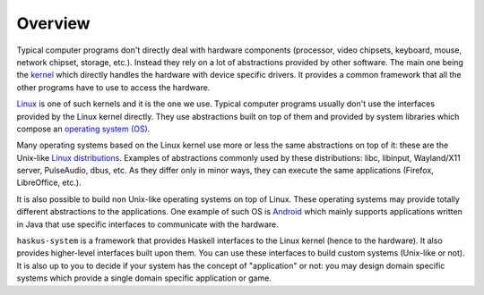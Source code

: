 ==============================================================================
Overview
==============================================================================

Typical computer programs don't directly deal with hardware components
(processor, video chipsets, keyboard, mouse, network chipset, storage, etc.).
Instead they rely on a lot of abstractions provided by other software. The main
one being the `kernel
<https://en.wikipedia.org/wiki/Kernel_(operating_system)>`_ which directly
handles the hardware with device specific drivers. It provides a common
framework that all the other programs have to use to access the hardware.

`Linux <https://en.wikipedia.org/wiki/Linux_kernel>`_ is one of such kernels and
it is the one we use. Typical computer programs usually don't use the interfaces
provided by the Linux kernel directly. They use abstractions built on top of
them and provided by system libraries which compose an `operating system (OS)
<https://en.wikipedia.org/wiki/Operating_system>`_.

Many operating systems based on the Linux kernel use more or less the same
abstractions on top of it: these are the Unix-like `Linux distributions
<https://en.wikipedia.org/wiki/Linux_distribution>`_. Examples of abstractions
commonly used by these distributions: libc, libinput, Wayland/X11 server,
PulseAudio, dbus, etc. As they differ only in minor ways, they can execute the
same applications (Firefox, LibreOffice, etc.).

It is also possible to build non Unix-like operating systems on top of Linux.
These operating systems may provide totally different abstractions to the
applications. One example of such OS is `Android
<https://en.wikipedia.org/wiki/Android_(operating_system)>`_ which mainly
supports applications written in Java that use specific interfaces to
communicate with the hardware.

``haskus-system`` is a framework that provides Haskell interfaces to the Linux
kernel (hence to the hardware). It also provides higher-level interfaces built
upon them. You can use these interfaces to build custom systems (Unix-like or
not). It is also up to you to decide if your system has the concept of
"application" or not: you may design domain specific systems which provide a
single domain specific application or game.
